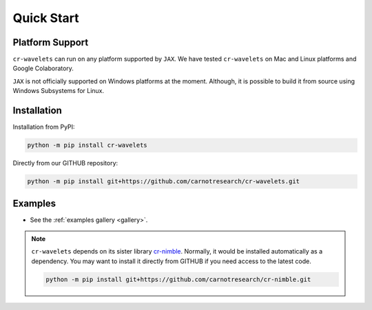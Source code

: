 Quick Start
===================

|pypi| |license| |zenodo| |docs| |unit_tests| |coverage| 


Platform Support
----------------------

``cr-wavelets`` can run on any platform supported by ``JAX``. 
We have tested ``cr-wavelets`` on Mac and Linux platforms and Google Colaboratory.

``JAX`` is not officially supported on Windows platforms at the moment. 
Although, it is possible to build it from source using Windows Subsystems for Linux.


Installation
-------------------------------

Installation from PyPI:

.. code:: shell

    python -m pip install cr-wavelets



Directly from our GITHUB repository:

.. code:: shell

    python -m pip install git+https://github.com/carnotresearch/cr-wavelets.git



Examples
----------------

* See the :ref:`examples gallery <gallery>`.

.. note::

    ``cr-wavelets`` depends on its sister library `cr-nimble <https://github.com/carnotresearch/cr-nimble>`_.
    Normally, it would be installed automatically as a dependency. 
    You may want to install it directly from GITHUB if you need access to the latest code.

    .. code:: shell

        python -m pip install git+https://github.com/carnotresearch/cr-nimble.git


.. |docs| image:: https://readthedocs.org/projects/cr-wavelets/badge/?version=latest
    :target: https://cr-wavelets.readthedocs.io/en/latest/?badge=latest
    :alt: Documentation Status
    :scale: 100%

.. |unit_tests| image:: https://github.com/carnotresearch/cr-wavelets/actions/workflows/ci.yml/badge.svg
    :alt: Unit Tests
    :scale: 100%
    :target: https://github.com/carnotresearch/cr-wavelets/actions/workflows/ci.yml


.. |pypi| image:: https://badge.fury.io/py/cr-wavelets.svg
    :alt: PyPI cr-wavelets
    :scale: 100%
    :target: https://badge.fury.io/py/cr-wavelets

.. |coverage| image:: https://codecov.io/gh/carnotresearch/cr-wavelets/branch/master/graph/badge.svg?token=JZQW6QU3S4
    :alt: Coverage
    :scale: 100%
    :target: https://codecov.io/gh/carnotresearch/cr-wavelets


.. |license| image:: https://img.shields.io/badge/License-Apache%202.0-blue.svg
    :alt: License
    :scale: 100%
    :target: https://opensource.org/licenses/Apache-2.0

.. |codacy| image:: https://app.codacy.com/project/badge/Grade/36905009377e4a968124dabb6cd24aae
    :alt: Codacy Badge
    :scale: 100%
    :target: https://www.codacy.com/gh/carnotresearch/cr-wavelets/dashboard?utm_source=github.com&amp;utm_medium=referral&amp;utm_content=carnotresearch/cr-wavelets&amp;utm_campaign=Badge_Grade

.. |zenodo| image:: https://zenodo.org/badge/525693334.svg
    :alt: DOI
    :scale: 100%
    :target: https://zenodo.org/badge/latestdoi/525693334
